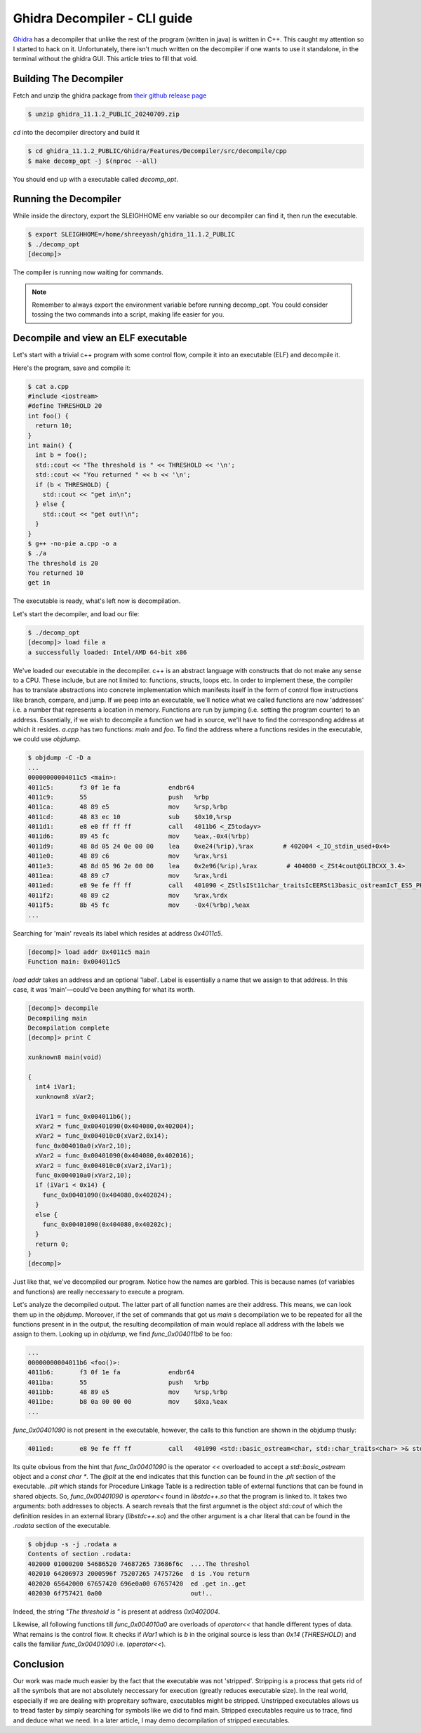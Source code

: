 Ghidra Decompiler - CLI guide
#############################

`Ghidra <https://ghidra-sre.org/>`_ has a decompiler that unlike the rest of the
program (written in java) is written in C++. This caught my attention so I
started to hack on it. Unfortunately, there isn't much written on the decompiler
if one wants to use it standalone, in the terminal without the ghidra GUI. This
article tries to fill that void.

Building The Decompiler
***********************

Fetch and unzip the ghidra package from `their github release page
<https://github.com/NationalSecurityAgency/ghidra/releases>`_

.. code::

   $ unzip ghidra_11.1.2_PUBLIC_20240709.zip

`cd` into the decompiler directory and build it

.. code::

   $ cd ghidra_11.1.2_PUBLIC/Ghidra/Features/Decompiler/src/decompile/cpp
   $ make decomp_opt -j $(nproc --all)

You should end up with a executable called `decomp_opt`.

Running the Decompiler
**********************

While inside the directory, export the SLEIGHHOME env variable so our decompiler
can find it, then run the executable.

.. code::

   $ export SLEIGHHOME=/home/shreeyash/ghidra_11.1.2_PUBLIC
   $ ./decomp_opt
   [decomp]>

The compiler is running now waiting for commands.

.. note::

   Remember to always export the environment variable before running decomp_opt.
   You could consider tossing the two commands into a script, making life easier
   for you.

Decompile and view an ELF executable
************************************

Let's start with a trivial c++ program with some control flow, compile it into an
executable (ELF) and decompile it.

Here's the program, save and compile it:

.. code::

   $ cat a.cpp
   #include <iostream>
   #define THRESHOLD 20
   int foo() {
     return 10;
   }
   int main() {
     int b = foo();
     std::cout << "The threshold is " << THRESHOLD << '\n';
     std::cout << "You returned " << b << '\n';
     if (b < THRESHOLD) {
       std::cout << "get in\n";
     } else {
       std::cout << "get out!\n";
     }
   }
   $ g++ -no-pie a.cpp -o a
   $ ./a
   The threshold is 20
   You returned 10
   get in

The executable is ready, what's left now is decompilation.

Let's start the decompiler, and load our file:

.. code::

   $ ./decomp_opt
   [decomp]> load file a                        
   a successfully loaded: Intel/AMD 64-bit x86     


We've loaded our executable in the decompiler. c++ is an abstract language with
constructs that do not make any sense to a CPU. These include, but are not
limited to: functions, structs, loops etc. In order to implement these, the
compiler has to translate abstractions into concrete implementation which
manifests itself in the form of control flow instructions like branch, compare,
and jump. If we peep into an executable, we'll notice what we called functions
are now 'addresses' i.e. a number that represents a location in memory.
Functions are run by jumping (i.e. setting the program counter) to an address.
Essentially, if we wish to decompile a function we had in source, we'll have to
find the corresponding address at which it resides. `a.cpp` has two functions:
`main` and `foo`. To find the address where a functions resides in the
executable, we could use `objdump`. 

.. code::

   $ objdump -C -D a
   ...
   00000000004011c5 <main>:
   4011c5:       f3 0f 1e fa             endbr64
   4011c9:       55                      push   %rbp
   4011ca:       48 89 e5                mov    %rsp,%rbp
   4011cd:       48 83 ec 10             sub    $0x10,%rsp
   4011d1:       e8 e0 ff ff ff          call   4011b6 <_Z5todayv>
   4011d6:       89 45 fc                mov    %eax,-0x4(%rbp)
   4011d9:       48 8d 05 24 0e 00 00    lea    0xe24(%rip),%rax        # 402004 <_IO_stdin_used+0x4>
   4011e0:       48 89 c6                mov    %rax,%rsi
   4011e3:       48 8d 05 96 2e 00 00    lea    0x2e96(%rip),%rax        # 404080 <_ZSt4cout@GLIBCXX_3.4>
   4011ea:       48 89 c7                mov    %rax,%rdi
   4011ed:       e8 9e fe ff ff          call   401090 <_ZStlsISt11char_traitsIcEERSt13basic_ostreamIcT_ES5_PKc@plt>
   4011f2:       48 89 c2                mov    %rax,%rdx
   4011f5:       8b 45 fc                mov    -0x4(%rbp),%eax
   ...

Searching for 'main' reveals its label which resides at address `0x4011c5`. 

.. code::

   [decomp]> load addr 0x4011c5 main                  
   Function main: 0x004011c5                          

`load addr` takes an address and an optional 'label'. Label is essentially a
name that we assign to that address. In this case, it was 'main'—could've been
anything for what its worth. 

.. code::

   [decomp]> decompile                             
   Decompiling main                                   
   Decompilation complete                          
   [decomp]> print C                               
                                                
   xunknown8 main(void)

   {
     int4 iVar1;
     xunknown8 xVar2;
   
     iVar1 = func_0x004011b6();
     xVar2 = func_0x00401090(0x404080,0x402004);
     xVar2 = func_0x004010c0(xVar2,0x14);
     func_0x004010a0(xVar2,10);
     xVar2 = func_0x00401090(0x404080,0x402016);
     xVar2 = func_0x004010c0(xVar2,iVar1);
     func_0x004010a0(xVar2,10);
     if (iVar1 < 0x14) {
       func_0x00401090(0x404080,0x402024);
     }
     else {
       func_0x00401090(0x404080,0x40202c);
     }
     return 0;
   }
   [decomp]>

Just like that, we've decompiled our program. Notice how the names are garbled.
This is because names (of variables and functions) are really neccessary to
execute a program.

Let's analyze the decompiled output. The latter part of all function names are
their address. This means, we can look them up in the `objdump`. Moreover, 
if the set of commands that got us `main` s decompilation we to be repeated
for all the functions present in in the output, the resulting decompilation
of main would replace all address with the labels we assign to them. Looking
up in `objdump`, we find `func_0x004011b6` to be foo:

.. code::

   ...
   00000000004011b6 <foo()>:
   4011b6:       f3 0f 1e fa             endbr64
   4011ba:       55                      push   %rbp
   4011bb:       48 89 e5                mov    %rsp,%rbp
   4011be:       b8 0a 00 00 00          mov    $0xa,%eax
   ...

`func_0x00401090` is not present in the executable, however, the calls to this 
function are shown in the objdump thusly:

.. code::

   4011ed:       e8 9e fe ff ff          call   401090 <std::basic_ostream<char, std::char_traits<char> >& std::operator<< <std::char_traits<char> >(std::basic_ostream<char, std::char_traits<char> >&, char const*)@plt>

Its quite obvious from the hint that `func_0x00401090` is the operator `<<`
overloaded to accept a `std::basic_ostream` object and a `const char *`. The
`@plt` at the end indicates that this function can be found in the `.plt`
section of the executable. `.plt` which stands for Procedure Linkage Table
is a redirection table of external functions that can be found in shared
objects. So, `func_0x00401090` is `operator<<` found in `libstdc++.so` that
the program is linked to. It takes two arguments: both addresses to 
objects. A search reveals that the first argumnet is the object `std::cout`
of which the definition resides in an external library (`libstdc++.so`) and
the other argument is a char literal that can be found in the `.rodata` 
section of the executable.

.. code::

   $ objdup -s -j .rodata a
   Contents of section .rodata:
   402000 01000200 54686520 74687265 73686f6c  ....The threshol
   402010 64206973 2000596f 75207265 7475726e  d is .You return
   402020 65642000 67657420 696e0a00 67657420  ed .get in..get
   402030 6f757421 0a00                        out!..

Indeed, the string `"The threshold is "` is present at address `0x0402004`.

Likewise, all following functions till `func_0x004010a0` are overloads of
`operator<<` that handle different types of data. What remains is the control
flow. It checks if `iVar1` which is `b` in the original source is less than
`0x14` (`THRESHOLD`) and calls the familiar `func_0x00401090` i.e.
(`operator<<`). 

Conclusion
**********

Our work was made much easier by the fact that the executable was not
'stripped'. Stripping is a process that gets rid of all the symbols that are
not absolutely neccessary for execution (greatly reduces executable size). In
the real world, especially if we are dealing with propreitary software,
executables might be stripped. Unstripped executables allows us to tread
faster by simply searching for symbols like we did to find main. Stripped
executables require us to trace, find and deduce what we need. In a later
article, I may demo decompilation of stripped executables.
